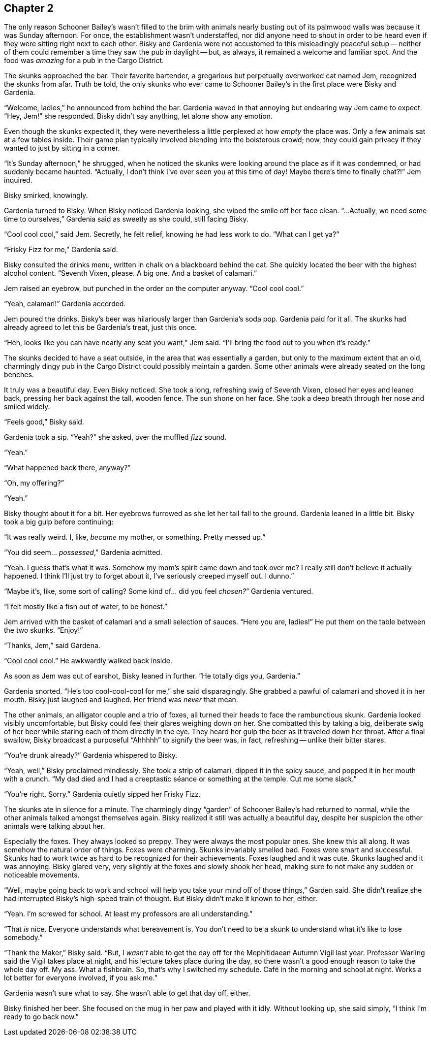 == Chapter 2

The only reason Schooner Bailey's wasn't filled to the brim with animals
nearly busting out of its palmwood walls was because it was Sunday
afternoon. For once, the establishment wasn't understaffed, nor did anyone
need to shout in order to be heard even if they were sitting right next to
each other. Bisky and Gardenia were not accustomed to this misleadingly
peaceful setup -- neither of them could remember a time they saw the pub in
daylight -- but, as always, it remained a welcome and familiar spot. And the
food was _amazing_ for a pub in the Cargo District.

The skunks approached the bar. Their favorite bartender, a gregarious but
perpetually overworked cat named Jem, recognized the skunks from afar. Truth
be told, the only skunks who ever came to Schooner Bailey's in the first
place were Bisky and Gardenia. 

"`Welcome, ladies,`" he announced from behind the bar. Gardenia waved in
that annoying but endearing way Jem came to expect. "`Hey, Jem!`" she
responded. Bisky didn't say anything, let alone show any emotion.

Even though the skunks expected it, they were nevertheless a little
perplexed at how _empty_ the place was. Only a few animals sat at a few
tables inside. Their game plan typically involved blending into the
boisterous crowd; now, they could gain privacy if they wanted to just by
sitting in a corner.

"`It's Sunday afternoon,`" he shrugged, when he noticed the skunks were
looking around the place as if it was condemned, or had suddenly became
haunted. "`Actually, I don't think I've ever seen you at this time of day!
Maybe there's time to finally chat?!`" Jem inquired.

Bisky smirked, knowingly.

Gardenia turned to Bisky. When Bisky noticed Gardenia looking, she wiped the
smile off her face clean.  "`...Actually, we need some time to ourselves,`"
Gardenia said as sweetly as she could, still facing Bisky.

"`Cool cool cool,`" said Jem. Secretly, he felt relief, knowing he had less
work to do. "`What can I get ya?`"

"`Frisky Fizz for me,`" Gardenia said.

Bisky consulted the drinks menu, written in chalk on a blackboard behind the
cat.  She quickly located the beer with the highest alcohol content.
"`Seventh Vixen, please. A big one. And a basket of calamari.`"

Jem raised an eyebrow, but punched in the order on the computer anyway.
"`Cool cool cool.`"

"`Yeah, calamari!`" Gardenia accorded.

Jem poured the drinks. Bisky's beer was hilariously larger than Gardenia's
soda pop.  Gardenia paid for it all. The skunks had already agreed to let
this be Gardenia's treat, just this once.

"`Heh, looks like you can have nearly any seat you want,`" Jem said. "`I'll
bring the food out to you when it's ready.`"

The skunks decided to have a seat outside, in the area that was essentially
a garden, but only to the maximum extent that an old, charmingly dingy pub
in the Cargo District could possibly maintain a garden. Some other animals
were already seated on the long benches.

It truly was a beautiful day. Even Bisky noticed. She took a long,
refreshing swig of Seventh Vixen, closed her eyes and leaned back, pressing
her back against the tall, wooden fence. The sun shone on her face. She took
a deep breath through her nose and smiled widely.

"`Feels good,`" Bisky said.

Gardenia took a sip. "`Yeah?`" she asked, over the muffled _fizz_ sound.

"`Yeah.`"

"`What happened back there, anyway?`"

"`Oh, my offering?`"

"`Yeah.`"

Bisky thought about it for a bit. Her eyebrows furrowed as she let her tail
fall to the ground. Gardenia leaned in a little bit. Bisky took a big gulp
before continuing:

"`It was really weird. I, like, _became_ my mother, or something. Pretty
messed up.`" 

"`You did seem... _possessed_,`" Gardenia admitted.

"`Yeah. I guess that's what it was. Somehow my mom's spirit came down and
took over me? I really still don't believe it actually happened. I think
I'll just try to forget about it, I've seriously creeped myself out. I
dunno.`"

"`Maybe it's, like, some sort of calling? Some kind of... did you feel
_chosen?_`" Gardenia ventured. 

"`I felt mostly like a fish out of water, to be honest.`"

Jem arrived with the basket of calamari and a small selection of sauces.
"`Here you are, ladies!`" He put them on the table between the two skunks.
"`Enjoy!`"

"`Thanks, Jem,`" said Gardena.

"`Cool cool cool.`" He awkwardly walked back inside.

As soon as Jem was out of earshot, Bisky leaned in further. "`He totally
digs you, Gardenia.`"

Gardenia snorted. "`He's too cool-cool-cool for me,`" she said
disparagingly. She grabbed a pawful of calamari and shoved it in her mouth.
Bisky just laughed and laughed. Her friend was _never_ that mean.

The other animals, an alligator couple and a trio of foxes, all turned their
heads to face the rambunctious skunk. Gardenia looked visibly uncomfortable,
but Bisky could feel their glares weighing down on her. She combatted this
by taking a big, deliberate swig of her beer while staring each of them
directly in the eye. They heard her gulp the beer as it traveled down her
throat. After a final swallow, Bisky broadcast a purposeful "`Ahhhhh`" to
signify the beer was, in fact, refreshing -- unlike their bitter stares.

"`You're drunk already?`" Gardenia whispered to Bisky.

"`Yeah, well,`" Bisky proclaimed mindlessly. She took a strip of calamari,
dipped it in the spicy sauce, and popped it in her mouth with a crunch. "`My
dad died and I had a creeptastic séance or something at the temple. Cut me
some slack.`"

"`You're right. Sorry.`" Gardenia quietly sipped her Frisky Fizz.

The skunks ate in silence for a minute. The charmingly dingy "`garden`" of
Schooner Bailey's had returned to normal, while the other animals talked
amongst themselves again. Bisky realized it still was actually a beautiful
day, despite her suspicion the other animals were talking about her.

Especially the foxes. They always looked so preppy. They were always the
most popular ones. She knew this all along. It was somehow the natural order
of things. Foxes were charming. Skunks invariably smelled bad. Foxes were
smart and successful. Skunks had to work twice as hard to be recognized for
their achievements. Foxes laughed and it was cute. Skunks laughed and it was
annoying. Bisky glared very, very slightly at the foxes and slowly shook her
head, making sure to not make any sudden or noticeable movements.

"`Well, maybe going back to work and school will help you take your mind off
of those things,`" Garden said. She didn't realize she had interrupted
Bisky's high-speed train of thought. But Bisky didn't make it known to her,
either.

"`Yeah. I'm screwed for school. At least my professors are all
understanding.`"

"`That _is_ nice. Everyone understands what bereavement is. You don't need
to be a skunk to understand what it's like to lose somebody.`"

"`Thank the Maker,`" Bisky said. "`But, I _wasn't_ able to get the day off
for the Mephitidaean Autumn Vigil last year. Professor Warling said the
Vigil takes place at night, and his lecture takes place during the day, so
there wasn't a good enough reason to take the whole day off. My ass. What a
fishbrain. So, that's why I switched my schedule. Café in the morning and
school at night.  Works a lot better for everyone involved, if you ask me.`"

Gardenia wasn't sure what to say. She wasn't able to get that day off,
either.

Bisky finished her beer. She focused on the mug in her paw and played with
it idly. Without looking up, she said simply, "`I think I'm ready to go back
now.`"
